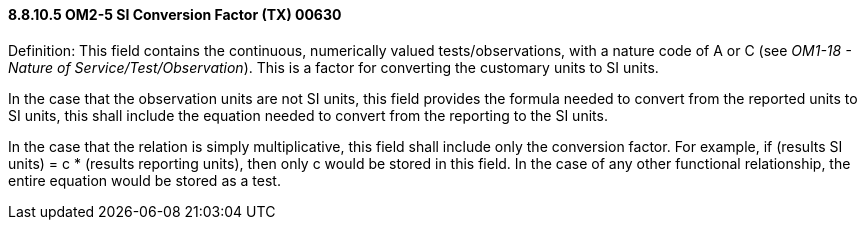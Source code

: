 ==== 8.8.10.5 OM2-5 SI Conversion Factor (TX) 00630

Definition: This field contains the continuous, numerically valued tests/observations, with a nature code of A or C (see _OM1-18 - Nature of Service/Test/Observation_). This is a factor for converting the customary units to SI units.

In the case that the observation units are not SI units, this field provides the formula needed to convert from the reported units to SI units, this shall include the equation needed to convert from the reporting to the SI units.

In the case that the relation is simply multiplicative, this field shall include only the conversion factor. For example, if (results SI units) = c * (results reporting units), then only c would be stored in this field. In the case of any other functional relationship, the entire equation would be stored as a test.

